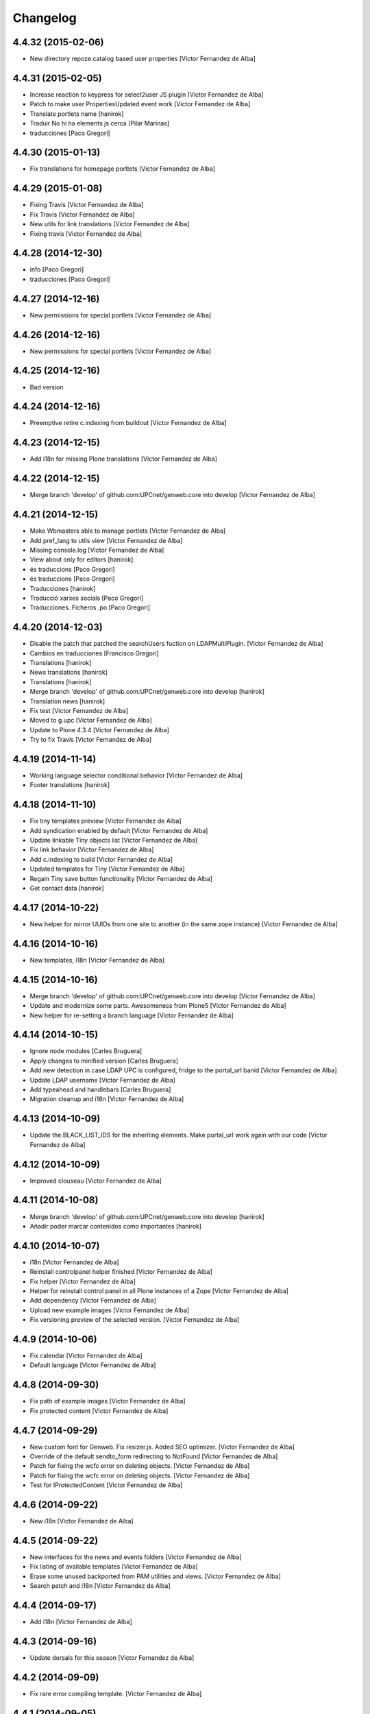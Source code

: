 Changelog
=========

4.4.32 (2015-02-06)
-------------------

* New directory repoze.catalog based user properties [Victor Fernandez de Alba]

4.4.31 (2015-02-05)
-------------------

* Increase reaction to keypress for select2user JS plugin [Victor Fernandez de Alba]
* Patch to make user PropertiesUpdated event work [Victor Fernandez de Alba]
* Translate portlets name [hanirok]
* Traduir No hi ha elements js cerca [Pilar Marinas]
* traducciones [Paco Gregori]

4.4.30 (2015-01-13)
-------------------

* Fix translations for homepage portlets [Victor Fernandez de Alba]

4.4.29 (2015-01-08)
-------------------

* Fixing Travis [Victor Fernandez de Alba]
* Fix Travis [Victor Fernandez de Alba]
* New utils for link translations [Victor Fernandez de Alba]
* Fixing travis [Victor Fernandez de Alba]

4.4.28 (2014-12-30)
-------------------

* info [Paco Gregori]
* traducciones [Paco Gregori]

4.4.27 (2014-12-16)
-------------------

* New permissions for special portlets [Victor Fernandez de Alba]

4.4.26 (2014-12-16)
-------------------

* New permissions for special portlets [Victor Fernandez de Alba]

4.4.25 (2014-12-16)
-------------------

* Bad version

4.4.24 (2014-12-16)
-------------------

* Preemptive retire c.indexing from buildout [Victor Fernandez de Alba]

4.4.23 (2014-12-15)
-------------------

* Add i18n for missing Plone translations [Victor Fernandez de Alba]

4.4.22 (2014-12-15)
-------------------

* Merge branch 'develop' of github.com:UPCnet/genweb.core into develop [Victor Fernandez de Alba]

4.4.21 (2014-12-15)
-------------------

* Make Wbmasters able to manage portlets [Victor Fernandez de Alba]
* Add pref_lang to utils view [Victor Fernandez de Alba]
* Missing console.log [Victor Fernandez de Alba]
* View about only for editors [hanirok]
* és traduccions [Paco Gregori]
* és traduccions [Paco Gregori]
* Traducciones [hanirok]
* Traducció xarxes socials [Paco Gregori]
* Traducciones. Ficheros .po [Paco Gregori]

4.4.20 (2014-12-03)
-------------------

* Disable the patch that patched the searchUsers fuction on LDAPMultiPlugin. [Victor Fernandez de Alba]
* Cambios en traducciones [Francisco Gregori]
* Translations [hanirok]
* News translations [hanirok]
* Translations [hanirok]
* Merge branch 'develop' of github.com:UPCnet/genweb.core into develop [hanirok]
* Translation news [hanirok]
* Fix test [Victor Fernandez de Alba]
* Moved to g.upc [Victor Fernandez de Alba]
* Update to Plone 4.3.4 [Victor Fernandez de Alba]
* Try to fix Travis [Victor Fernandez de Alba]

4.4.19 (2014-11-14)
-------------------

* Working language selector conditional behavior [Victor Fernandez de Alba]
* Footer translations [hanirok]

4.4.18 (2014-11-10)
-------------------

* Fix tiny templates preview [Victor Fernandez de Alba]
* Add syndication enabled by default [Victor Fernandez de Alba]
* Update linkable Tiny objects list [Victor Fernandez de Alba]
* Fix link behavior [Victor Fernandez de Alba]
* Add c.indexing to build [Victor Fernandez de Alba]
* Updated templates for Tiny [Victor Fernandez de Alba]
* Regain Tiny save button functionality [Victor Fernandez de Alba]
* Get contact data [hanirok]

4.4.17 (2014-10-22)
-------------------

* New helper for mirror UUIDs from one site to another (in the same zope instance) [Victor Fernandez de Alba]

4.4.16 (2014-10-16)
-------------------

* New templates, i18n [Victor Fernandez de Alba]

4.4.15 (2014-10-16)
-------------------

* Merge branch 'develop' of github.com:UPCnet/genweb.core into develop [Victor Fernandez de Alba]
* Update and modernize some parts. Awesomeness from Plone5 [Victor Fernandez de Alba]
* New helper for re-setting a branch language [Victor Fernandez de Alba]

4.4.14 (2014-10-15)
-------------------

* Ignore node modules [Carles Bruguera]
* Apply changes to minified version [Carles Bruguera]
* Add new detection in case LDAP UPC is configured, fridge to the portal_url banid [Victor Fernandez de Alba]
* Update LDAP username [Victor Fernandez de Alba]
* Add typeahead and handlebars [Carles Bruguera]
* Migration cleanup and i18n [Victor Fernandez de Alba]

4.4.13 (2014-10-09)
-------------------

* Update the BLACK_LIST_IDS for the inheriting elements. Make portal_url work again with our code [Victor Fernandez de Alba]

4.4.12 (2014-10-09)
-------------------

* Improved clouseau [Victor Fernandez de Alba]

4.4.11 (2014-10-08)
-------------------

* Merge branch 'develop' of github.com:UPCnet/genweb.core into develop [hanirok]
* Añadir poder marcar contenidos como importantes [hanirok]

4.4.10 (2014-10-07)
-------------------

* i18n [Victor Fernandez de Alba]
* Reinstall controlpanel helper finished [Victor Fernandez de Alba]
* Fix helper [Victor Fernandez de Alba]
* Helper for reinstall control panel in all Plone instances of a Zope [Victor Fernandez de Alba]
* Add dependency [Victor Fernandez de Alba]
* Upload new example images [Victor Fernandez de Alba]
* Fix versioning preview of the selected version. [Victor Fernandez de Alba]

4.4.9 (2014-10-06)
------------------

* Fix calendar [Victor Fernandez de Alba]
* Default language [Victor Fernandez de Alba]

4.4.8 (2014-09-30)
------------------

* Fix path of example images [Victor Fernandez de Alba]
* Fix protected content [Victor Fernandez de Alba]

4.4.7 (2014-09-29)
------------------

* New custom font for Genweb. Fix resizer.js. Added SEO optimizer. [Victor Fernandez de Alba]
* Override of the default sendto_form redirecting to NotFound [Victor Fernandez de Alba]
* Patch for fixing the wcfc error on deleting objects. [Victor Fernandez de Alba]
* Patch for fixing the wcfc error on deleting objects. [Victor Fernandez de Alba]
* Test for IProtectedContent [Victor Fernandez de Alba]

4.4.6 (2014-09-22)
------------------

* New i18n [Victor Fernandez de Alba]

4.4.5 (2014-09-22)
------------------

* New interfaces for the news and events folders [Victor Fernandez de Alba]
* Fix listing of available templates [Victor Fernandez de Alba]
* Erase some unused backported from PAM utilities and views. [Victor Fernandez de Alba]
* Search patch and i18n [Victor Fernandez de Alba]

4.4.4 (2014-09-17)
------------------

* Add i18n [Victor Fernandez de Alba]

4.4.3 (2014-09-16)
------------------

* Update dorsals for this season [Victor Fernandez de Alba]

4.4.2 (2014-09-09)
------------------

* Fix rare error compiling template. [Victor Fernandez de Alba]

4.4.1 (2014-09-05)
------------------

* Force p.a.robotframework into setup [Victor Fernandez de Alba]
* Order of field [Victor Fernandez de Alba]
* Extender into behavior, related tests [Victor Fernandez de Alba]
* Add open link in new folder behavior. [Victor Fernandez de Alba]

4.4.0 (2014-08-08)
------------------

* Update to pam 2.0 [Victor Fernandez de Alba]
* Try fix Travis 5 [Victor Fernandez de Alba]
* Try fix Travis 4 [Victor Fernandez de Alba]
* Try fix Travis 3 [Victor Fernandez de Alba]
* Try fix Travis 2 [Victor Fernandez de Alba]
* Try fix Travis [Victor Fernandez de Alba]
* Try to fix Travis [Victor Fernandez de Alba]
* Fix tests [Victor Fernandez de Alba]
* Install PAC and PAE by default on every Genweb site. Deprecate old language selector. [Victor Fernandez de Alba]
* [*** NON AT Genweb UPC ***] Updated to meet the new requirements agreed SC. From here, the Genweb core works with Dexterity CT by default. [Victor Fernandez de Alba]

4.3.29 (2014-07-24)
-------------------

* Merge [Victor Fernandez de Alba]
4.3.28 (2014-07-24)
-------------------

* List last login users [Victor Fernandez de Alba]

4.3.27 (2014-07-22)
-------------------

* Add missing dist files [Victor Fernandez de Alba]

4.3.26 (2014-07-21)
-------------------

* Sanitize the static resources for the whole Genweb project [Victor Fernandez de Alba]

4.3.25 (2014-07-15)
-------------------

* Add i18n strings for filtered_search_view and put more preference on permissions declarations [Victor Fernandez de Alba]
* New widget for searching in MAX user base directly. [Victor Fernandez de Alba]

4.3.24 (2014-07-08)
-------------------

* Change ldap externs url [Carles Bruguera]

4.3.23 (2014-07-07)
-------------------

* Fix deletion of Plone site from Zope root with a Protected content. [Victor Fernandez de Alba]
* Delete missing ipdb [Victor Fernandez de Alba]

4.3.22 (2014-06-12)
-------------------

* New profile for genweb.core with alternatheme [Victor Fernandez de Alba]
* Added alternatheme profile [Victor Fernandez de Alba]
* Added PAM global check [Victor Fernandez de Alba]

4.3.21 (2014-05-28)
-------------------

* User bulk creator for debug [Victor Fernandez de Alba]

4.3.20 (2014-05-27)
-------------------

* Merge branch 'develop' of github.com:UPCnet/genweb.core into develop [Victor Fernandez de Alba]
* Change permission schema with utils. [Victor Fernandez de Alba]
* traducciones [corina.riba]
* Traducción formulario contacto [corina.riba]

4.3.19 (2014-05-26)
-------------------

 * Add published languages feature to PAM LS [Victor Fernandez de Alba]

4.3.18 (2014-05-26)
-------------------

* Make home and subhome pages helpers. HAS_DXCT global helper too. [Victor Fernandez de Alba]
* Add new language selector viewlet and viewlet manager for PAM version, and make them conditionals [Victor Fernandez de Alba]

4.3.17 (2014-05-07)
-------------------

* Lowercase all user creations [Victor Fernandez de Alba]
* Update travis build and bootstrap [Victor Fernandez de Alba]
* New helper to detect development mode [Victor Fernandez de Alba]

4.3.16 (2014-04-08)
-------------------

* Add file widget translate [Victor Fernandez de Alba]

4.3.15 (2014-04-02)
-------------------

* added vocabulary to exclusion [Roberto Diaz]
* Add getVocabulary view if plone.app.widgets is not installed [Roberto Diaz]
* Fix permissions for keywords [Victor Fernandez de Alba]

4.3.14 (2014-03-31)
-------------------

* New tags widget for DX. [Victor Fernandez de Alba]
* Add new zope permission for webmasters [Victor Fernandez de Alba]

4.3.13 (2014-03-24)
-------------------

* AutoTokenizer [Victor Fernandez de Alba]

4.3.12 (2014-03-05)
-------------------

* Make p.a.c include conditional [Victor Fernandez de Alba]

4.3.11 (2014-03-04)
-------------------

* Update TinyMCE config [Victor Fernandez de Alba]
* Enable IImportant for DX types. [Victor Fernandez de Alba]
* Make tests work again even if there is no upc.genwebtheme for migration tests available. [Victor Fernandez de Alba]
* Make robot auto test run again [Victor Fernandez de Alba]

4.3.10 (2014-02-24)
-------------------

* Fix gitignore [Victor Fernandez de Alba]
* Un-dependency on p.a.contenttypes. [Victor Fernandez de Alba]
* Move some helpful methods into the g.core [Victor Fernandez de Alba]
* Merge branch 'develop' of github.com:UPCnet/genweb.core into rob [Victor Fernandez de Alba]
* Updated util method to use getSite and make it work for robot framework tests [Victor Fernandez de Alba]
* added share and top of page i18n [Roberto Diaz]
* Merge branch 'develop' of github.com:UPCnet/genweb.core into develop [Victor Fernandez de Alba]
* Change from includeDependencies to explicitly declare them for make robot tests pass [Victor Fernandez de Alba]
* add descr in ipdb line. useful in greps ;) [Roberto Diaz]
* solved bug trying to delete a previously created Plone Site [Roberto Diaz]
* added params i18n in language bar [Roberto Diaz]
* Solved: header language selector [Roberto Diaz]
* WIP header language selector [Victor Fernandez de Alba]
* Traducció nova vista [Corina Riba]
* corrected bug: error coding langs show/hidden in dropdown by cookie [Roberto Diaz]
* remove comments [Roberto Diaz]
* Modified template - Not Translated yet [Roberto Diaz]
* remove traces of GoogleTranslate [Roberto Diaz]
* if lang is not passed by url, but is innexistent and in a cookie [Roberto Diaz]
* solved error in lang selector if someone calls an inexistent or hidden lang [Roberto Diaz]
* Fix ldap setup views [Victor Fernandez de Alba]
* Final touches [Victor Fernandez de Alba]
* Merge branch 'develop' of github.com:UPCnet/genweb.core into develop [Victor Fernandez de Alba]
* Add setup helpers [Victor Fernandez de Alba]
* Disable from ControlPanel GoogleTranslate option [Roberto Diaz]
* added button translation [Roberto Diaz]
* update dorsals ;) [Roberto Diaz]
* added language option "link to root" in control panel [Roberto Diaz]

4.3.9 (2014-01-20)
------------------

* Merge branch 'develop' of github.com:UPCnet/genweb.core into develop [Corina Riba]
* Nuevo indice paralas imagenes de las noticias [Corina Riba]
* Add plone.api as dependency [Victor Fernandez de Alba]
* Bug LDAPUserFolder when searching on non standard attributes [Victor Fernandez de Alba]
* Index name field [Victor Fernandez de Alba]
* Indexar imagen news [Corina Riba]
* Merge branch 'develop' of github.com:UPCnet/genweb.core into develop [Corina Riba]
* Merge branch 'develop' of github.com:UPCnet/genweb.core into develop [Roberto Diaz]
* protected content message [Roberto Diaz]
* Improve conversor [Victor Fernandez de Alba]
* Put same policy of field search order. [Victor Fernandez de Alba]
* Patched mutable_properties for make it unicode normalization aware [Victor Fernandez de Alba]
* Merge branch 'develop' of github.com:UPCnet/genweb.core into develop [Corina Riba]
* New user select widget based on Select2.js [Victor Fernandez de Alba]
* Merge branch 'develop' of github.com:UPCnet/genweb.core into develop [Corina Riba]
* Traduccions [Corina Riba]
* New subscriber for prevent deletion of protected content [Victor Fernandez de Alba]
* New subscriber for prevent deletion of protected content [Victor Fernandez de Alba]
* Merge branch 'develop' of github.com:UPCnet/genweb.core into develop [Roberto Diaz]
* Show link to languages published in control panel [Roberto Diaz]
* Update dependencies on jarn.jsi18n [Victor Fernandez de Alba]
* Merge branch 'develop' of github.com:UPCnet/genweb.core into develop [Corina Riba]
* Cambio gestion "dades" cuando hay error [Corina Riba]
* i18n contacte [Roberto Diaz]
* Changed label for desactivate UPCmaps in contact form [Roberto Diaz]
* Add mailhost config [Victor Fernandez de Alba]

4.3.8 (2013-11-04)
------------------

* Add new translations [Victor Fernandez de Alba]

4.3.7 (2013-10-29)
------------------

 * Missing translations

4.3.6 (2013-10-29)
------------------

* Prevent role WebMaster to see the Root Folder link [Victor Fernandez de Alba]
* Literales "informacio contacte" y solucionar error directori si la UE no existe [Corina Riba]
* Get rid of getEdifici [Victor Fernandez de Alba]
* Eliminar traducciones duplicadas [Corina Riba]
* Merge de la 4.2 a develop de los últimos cambios [Corina Riba]
* getEdificiPeu [Corina Riba]
* Directori filtrado, cambio pie, pagina personalizada. Traducciones [Corina Riba]
* Cambio pie. Traducciones [Corina Riba]

4.3.5 (2013-10-01)
------------------

 * Traduccions [Corina Riba]
 * Update ignores [Carles Bruguera]
 * typo [Carles Bruguera]

4.3.4 (2013-09-19)
------------------

 * Fix for dexterity items in templates folders [Carles Bruguera]


4.3.3 (2013-08-02)
------------------

 * Traducciones [Corina Riba]
 * New helper view for balancer monitoring, order [Victor Fernandez de Alba]

4.3.2 (2013-07-25)
------------------

 * Remove shouter on TinyMCE template plugin [Victor Fernandez de Alba]
 * traducciones [Corina Riba]

4.3.1 (2013-07-11)
------------------

 * Traducciones [Corina Riba]
 * New i18n strings [Victor Fernandez de Alba]

4.3 (2013-06-10)
----------------

- First 4.3 (Plone 4.3 based) branch stable version

4.3b2 (unreleased)
------------------
- Un-grok the genweb.utils convenience view to BrowserView configured by ZCML,
  added the *allowed_interfaces* needed to access unrestricted to all the
  utilities methods.

4.3b1 (unreleased)
----------------
- New versioning number for the 2013 version of Genweb UPC: "rovelló de pi".
- New implementation from scratch, base of all the 2013 developments.
- Traspassada tota la funcionalitat del paquet upc.genwebupc
- Traspassats configuració genérica del profile del paquet upc.genwebupctheme

4.1.4 (2012-03-01)
------------------
- Permissos del root

4.1.3 (2011-12-19)
------------------
- Stripped tags al setuphandlers

4.1.2 (2011-12-12)
------------------
- Traduccions

4.1.1 (2011-11-30)
------------------
- Actualitzar nasty tags al setuphandlers

4.1 (2011-11-25)
----------------
- Actualització a Plone 4.

4.0b2 (dev)
-------------------
Nova versió del paquet, amb els viewlets updatats.
- Deprecat el viewlet de toolbar, updatant el de per defecte de Plone 4.
- Afegida l'acció d'usuari 'carpeta arrel'.
- Updatat el viewlet d'idiomes, utilitzant la estructura del original.
- Inclusió de la vista de utilitats genweb.utils per *.
- Desconfiguració dels viewlets per a configuració posterior.
- Update dels arxius .po i canvi al domini 'genweb'

4.0b1 (2010-11-10)
-------------------
- Ajustat les dependencies
- Eliminat el CKEditor
- Versió aplicada en Web UPCnet.

3.3dev (unreleased)
-------------------
- Initial release
